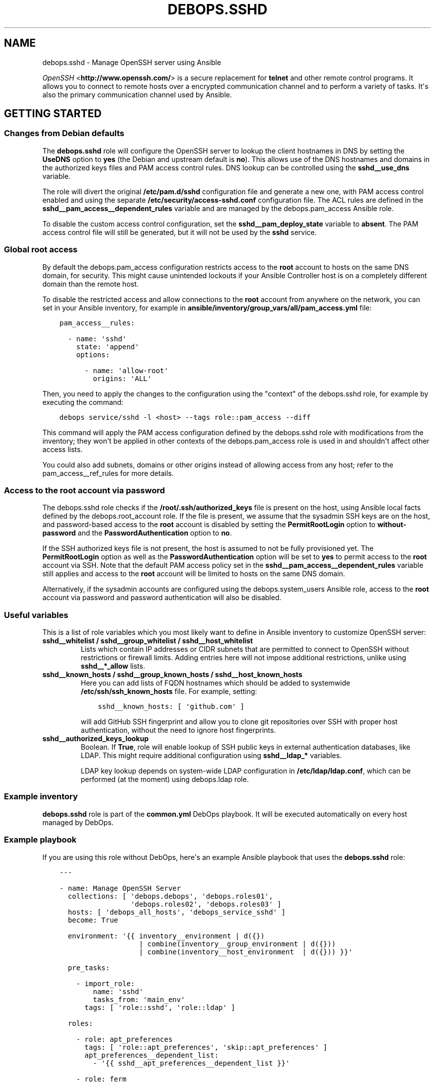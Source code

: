 .\" Man page generated from reStructuredText.
.
.TH "DEBOPS.SSHD" "5" "Mar 03, 2020" "v2.0.3" "DebOps"
.SH NAME
debops.sshd \- Manage OpenSSH server using Ansible
.
.nr rst2man-indent-level 0
.
.de1 rstReportMargin
\\$1 \\n[an-margin]
level \\n[rst2man-indent-level]
level margin: \\n[rst2man-indent\\n[rst2man-indent-level]]
-
\\n[rst2man-indent0]
\\n[rst2man-indent1]
\\n[rst2man-indent2]
..
.de1 INDENT
.\" .rstReportMargin pre:
. RS \\$1
. nr rst2man-indent\\n[rst2man-indent-level] \\n[an-margin]
. nr rst2man-indent-level +1
.\" .rstReportMargin post:
..
.de UNINDENT
. RE
.\" indent \\n[an-margin]
.\" old: \\n[rst2man-indent\\n[rst2man-indent-level]]
.nr rst2man-indent-level -1
.\" new: \\n[rst2man-indent\\n[rst2man-indent-level]]
.in \\n[rst2man-indent\\n[rst2man-indent-level]]u
..
.sp
\fI\%OpenSSH\fP <\fBhttp://www.openssh.com/\fP> is a secure replacement for \fBtelnet\fP and other remote control
programs. It allows you to connect to remote hosts over a encrypted communication
channel and to perform a variety of tasks. It\(aqs also the primary communication channel
used by Ansible.
.SH GETTING STARTED
.SS Changes from Debian defaults
.sp
The \fBdebops.sshd\fP role will configure the OpenSSH server to lookup the client
hostnames in DNS by setting the \fBUseDNS\fP option to \fByes\fP (the Debian and
upstream default is \fBno\fP). This allows use of the DNS hostnames and domains
in the authorized keys files and PAM access control rules. DNS lookup can be
controlled using the \fBsshd__use_dns\fP variable.
.sp
The role will divert the original \fB/etc/pam.d/sshd\fP configuration file
and generate a new one, with PAM access control enabled and using the separate
\fB/etc/security/access\-sshd.conf\fP configuration file. The ACL rules are
defined in the \fBsshd__pam_access__dependent_rules\fP variable and are
managed by the debops.pam_access Ansible role.
.sp
To disable the custom access control configuration, set the
\fBsshd__pam_deploy_state\fP variable to \fBabsent\fP\&. The PAM access control
file will still be generated, but it will not be used by the \fBsshd\fP service.
.SS Global root access
.sp
By default the debops.pam_access configuration restricts access to the
\fBroot\fP account to hosts on the same DNS domain, for security. This might
cause unintended lockouts if your Ansible Controller host is on a completely
different domain than the remote host.
.sp
To disable the restricted access and allow connections to the \fBroot\fP account
from anywhere on the network, you can set in your Ansible inventory, for
example in \fBansible/inventory/group_vars/all/pam_access.yml\fP file:
.INDENT 0.0
.INDENT 3.5
.sp
.nf
.ft C
pam_access__rules:

  \- name: \(aqsshd\(aq
    state: \(aqappend\(aq
    options:

      \- name: \(aqallow\-root\(aq
        origins: \(aqALL\(aq
.ft P
.fi
.UNINDENT
.UNINDENT
.sp
Then, you need to apply the changes to the configuration using the "context" of
the debops.sshd role, for example by executing the command:
.INDENT 0.0
.INDENT 3.5
.sp
.nf
.ft C
debops service/sshd \-l <host> \-\-tags role::pam_access \-\-diff
.ft P
.fi
.UNINDENT
.UNINDENT
.sp
This command will apply the PAM access configuration defined by the
debops.sshd role with modifications from the inventory; they won\(aqt be
applied in other contexts of the debops.pam_access role is used in and
shouldn\(aqt affect other access lists.
.sp
You could also add subnets, domains or other origins instead of allowing access
from any host; refer to the pam_access__ref_rules for more details.
.SS Access to the \fBroot\fP account via password
.sp
The debops.sshd role checks if the \fB/root/.ssh/authorized_keys\fP
file is present on the host, using Ansible local facts defined by the
debops.root_account role. If the file is present, we assume that the
sysadmin SSH keys are on the host, and password\-based access to the \fBroot\fP
account is disabled by setting the \fBPermitRootLogin\fP option to
\fBwithout\-password\fP and the \fBPasswordAuthentication\fP option to \fBno\fP\&.
.sp
If the SSH authorized keys file is not present, the host is assumed to not be
fully provisioned yet. The \fBPermitRootLogin\fP option as well as the
\fBPasswordAuthentication\fP option will be set to \fByes\fP to permit access to
the \fBroot\fP account via SSH. Note that the default PAM access policy set in
the \fBsshd__pam_access__dependent_rules\fP variable still applies and
access to the \fBroot\fP account will be limited to hosts on the same DNS domain.
.sp
Alternatively, if the sysadmin accounts are configured using the
debops.system_users Ansible role, access to the \fBroot\fP account via
password and password authentication will also be disabled.
.SS Useful variables
.sp
This is a list of role variables which you most likely want to define in
Ansible inventory to customize OpenSSH server:
.INDENT 0.0
.TP
.B \fBsshd__whitelist\fP / \fBsshd__group_whitelist\fP / \fBsshd__host_whitelist\fP
Lists which contain IP addresses or CIDR subnets that are permitted to
connect to OpenSSH without restrictions or firewall limits. Adding entries
here will not impose additional restrictions, unlike using \fBsshd__*_allow\fP
lists.
.TP
.B \fBsshd__known_hosts\fP / \fBsshd__group_known_hosts\fP / \fBsshd__host_known_hosts\fP
Here you can add lists of FQDN hostnames which should be added to systemwide
\fB/etc/ssh/ssh_known_hosts\fP file. For example, setting:
.INDENT 7.0
.INDENT 3.5
.sp
.nf
.ft C
sshd__known_hosts: [ \(aqgithub.com\(aq ]
.ft P
.fi
.UNINDENT
.UNINDENT
.sp
will add GitHub SSH fingerprint and allow you to clone git repositories over
SSH with proper host authentication, without the need to ignore host
fingerprints.
.TP
.B \fBsshd__authorized_keys_lookup\fP
Boolean. If \fBTrue\fP, role will enable lookup of SSH public keys in external
authentication databases, like LDAP. This might require additional
configuration using \fBsshd__ldap_*\fP variables.
.sp
LDAP key lookup depends on system\-wide LDAP configuration in
\fB/etc/ldap/ldap.conf\fP, which can be performed (at the moment) using
debops.ldap role.
.UNINDENT
.SS Example inventory
.sp
\fBdebops.sshd\fP role is part of the \fBcommon.yml\fP DebOps playbook. It will be
executed automatically on every host managed by DebOps.
.SS Example playbook
.sp
If you are using this role without DebOps, here\(aqs an example Ansible playbook
that uses the \fBdebops.sshd\fP role:
.INDENT 0.0
.INDENT 3.5
.sp
.nf
.ft C
\-\-\-

\- name: Manage OpenSSH Server
  collections: [ \(aqdebops.debops\(aq, \(aqdebops.roles01\(aq,
                 \(aqdebops.roles02\(aq, \(aqdebops.roles03\(aq ]
  hosts: [ \(aqdebops_all_hosts\(aq, \(aqdebops_service_sshd\(aq ]
  become: True

  environment: \(aq{{ inventory__environment | d({})
                   | combine(inventory__group_environment | d({}))
                   | combine(inventory__host_environment  | d({})) }}\(aq

  pre_tasks:

    \- import_role:
        name: \(aqsshd\(aq
        tasks_from: \(aqmain_env\(aq
      tags: [ \(aqrole::sshd\(aq, \(aqrole::ldap\(aq ]

  roles:

    \- role: apt_preferences
      tags: [ \(aqrole::apt_preferences\(aq, \(aqskip::apt_preferences\(aq ]
      apt_preferences__dependent_list:
        \- \(aq{{ sshd__apt_preferences__dependent_list }}\(aq

    \- role: ferm
      tags: [ \(aqrole::ferm\(aq, \(aqskip::ferm\(aq ]
      ferm__dependent_rules:
        \- \(aq{{ sshd__ferm__dependent_rules }}\(aq

    \- role: tcpwrappers
      tags: [ \(aqrole::tcpwrappers\(aq, \(aqskip::tcpwrappers\(aq ]
      tcpwrappers_dependent_allow:
        \- \(aq{{ sshd__tcpwrappers__dependent_allow }}\(aq

    \- role: python
      tags: [ \(aqrole::python\(aq, \(aqskip::python\(aq, \(aqrole::ldap\(aq ]
      python__dependent_packages3:
        \- \(aq{{ ldap__python__dependent_packages3 }}\(aq
      python__dependent_packages2:
        \- \(aq{{ ldap__python__dependent_packages2 }}\(aq

    \- role: ldap
      tags: [ \(aqrole::ldap\(aq, \(aqskip::ldap\(aq ]
      ldap__dependent_tasks:
        \- \(aq{{ sshd__ldap__dependent_tasks }}\(aq

    \- role: pam_access
      tags: [ \(aqrole::pam_access\(aq, \(aqskip::pam_access\(aq ]
      pam_access__dependent_rules:
        \- \(aq{{ sshd__pam_access__dependent_rules }}\(aq

    \- role: sshd
      tags: [ \(aqrole::sshd\(aq, \(aqskip::sshd\(aq ]

.ft P
.fi
.UNINDENT
.UNINDENT
.SS Ansible tags
.sp
You can use Ansible \fB\-\-tags\fP or \fB\-\-skip\-tags\fP parameters to limit what
tasks are performed during Ansible run. This can be used after a host was first
configured to speed up playbook execution, when you are sure that most of the
configuration is already in the desired state.
.sp
Available role tags:
.INDENT 0.0
.TP
.B \fBrole::sshd\fP
Main role tag, should be used in the playbook to execute all of the role
tasks as well as role dependencies.
.TP
.B \fBrole::sshd:config\fP
Execute tasks related to \fBsshd\fP configuration file.
.TP
.B \fBrole::sshd:known_hosts\fP
Scan specified host fingerprints and add them to system\-wide \fBknown_hosts\fP\&.
.UNINDENT
.SH AUTHOR
Maciej Delmanowski, Robin Schneider
.SH COPYRIGHT
2014-2020, Maciej Delmanowski, Nick Janetakis, Robin Schneider and others
.\" Generated by docutils manpage writer.
.
